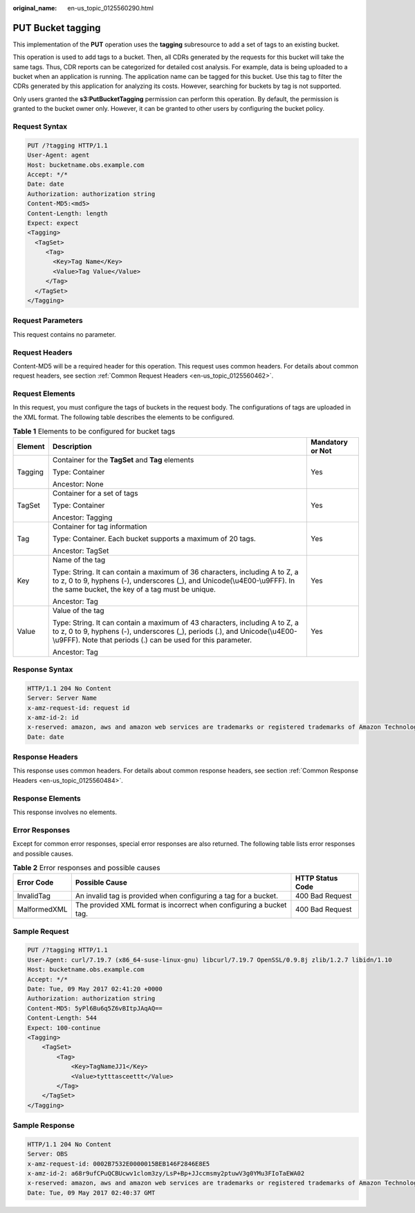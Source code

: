 :original_name: en-us_topic_0125560290.html

.. _en-us_topic_0125560290:

PUT Bucket tagging
==================

This implementation of the **PUT** operation uses the **tagging** subresource to add a set of tags to an existing bucket.

This operation is used to add tags to a bucket. Then, all CDRs generated by the requests for this bucket will take the same tags. Thus, CDR reports can be categorized for detailed cost analysis. For example, data is being uploaded to a bucket when an application is running. The application name can be tagged for this bucket. Use this tag to filter the CDRs generated by this application for analyzing its costs. However, searching for buckets by tag is not supported.

Only users granted the **s3:PutBucketTagging** permission can perform this operation. By default, the permission is granted to the bucket owner only. However, it can be granted to other users by configuring the bucket policy.

Request Syntax
--------------

.. code-block:: text

   PUT /?tagging HTTP/1.1
   User-Agent: agent
   Host: bucketname.obs.example.com
   Accept: */*
   Date: date
   Authorization: authorization string
   Content-MD5:<md5>
   Content-Length: length
   Expect: expect
   <Tagging>
     <TagSet>
        <Tag>
          <Key>Tag Name</Key>
          <Value>Tag Value</Value>
        </Tag>
     </TagSet>
   </Tagging>

Request Parameters
------------------

This request contains no parameter.

Request Headers
---------------

Content-MD5 will be a required header for this operation. This request uses common headers. For details about common request headers, see section :ref:`Common Request Headers <en-us_topic_0125560462>`.

Request Elements
----------------

In this request, you must configure the tags of buckets in the request body. The configurations of tags are uploaded in the XML format. The following table describes the elements to be configured.

.. table:: **Table 1** Elements to be configured for bucket tags

   +-----------------------+---------------------------------------------------------------------------------------------------------------------------------------------------------------------------------------------------------------------------+-----------------------+
   | Element               | Description                                                                                                                                                                                                               | Mandatory or Not      |
   +=======================+===========================================================================================================================================================================================================================+=======================+
   | Tagging               | Container for the **TagSet** and **Tag** elements                                                                                                                                                                         | Yes                   |
   |                       |                                                                                                                                                                                                                           |                       |
   |                       | Type: Container                                                                                                                                                                                                           |                       |
   |                       |                                                                                                                                                                                                                           |                       |
   |                       | Ancestor: None                                                                                                                                                                                                            |                       |
   +-----------------------+---------------------------------------------------------------------------------------------------------------------------------------------------------------------------------------------------------------------------+-----------------------+
   | TagSet                | Container for a set of tags                                                                                                                                                                                               | Yes                   |
   |                       |                                                                                                                                                                                                                           |                       |
   |                       | Type: Container                                                                                                                                                                                                           |                       |
   |                       |                                                                                                                                                                                                                           |                       |
   |                       | Ancestor: Tagging                                                                                                                                                                                                         |                       |
   +-----------------------+---------------------------------------------------------------------------------------------------------------------------------------------------------------------------------------------------------------------------+-----------------------+
   | Tag                   | Container for tag information                                                                                                                                                                                             | Yes                   |
   |                       |                                                                                                                                                                                                                           |                       |
   |                       | Type: Container. Each bucket supports a maximum of 20 tags.                                                                                                                                                               |                       |
   |                       |                                                                                                                                                                                                                           |                       |
   |                       | Ancestor: TagSet                                                                                                                                                                                                          |                       |
   +-----------------------+---------------------------------------------------------------------------------------------------------------------------------------------------------------------------------------------------------------------------+-----------------------+
   | Key                   | Name of the tag                                                                                                                                                                                                           | Yes                   |
   |                       |                                                                                                                                                                                                                           |                       |
   |                       | Type: String. It can contain a maximum of 36 characters, including A to Z, a to z, 0 to 9, hyphens (-), underscores (_), and Unicode(\\u4E00-\\u9FFF). In the same bucket, the key of a tag must be unique.               |                       |
   |                       |                                                                                                                                                                                                                           |                       |
   |                       | Ancestor: Tag                                                                                                                                                                                                             |                       |
   +-----------------------+---------------------------------------------------------------------------------------------------------------------------------------------------------------------------------------------------------------------------+-----------------------+
   | Value                 | Value of the tag                                                                                                                                                                                                          | Yes                   |
   |                       |                                                                                                                                                                                                                           |                       |
   |                       | Type: String. It can contain a maximum of 43 characters, including A to Z, a to z, 0 to 9, hyphens (-), underscores (_), periods (.), and Unicode(\\u4E00-\\u9FFF). Note that periods (.) can be used for this parameter. |                       |
   |                       |                                                                                                                                                                                                                           |                       |
   |                       | Ancestor: Tag                                                                                                                                                                                                             |                       |
   +-----------------------+---------------------------------------------------------------------------------------------------------------------------------------------------------------------------------------------------------------------------+-----------------------+

Response Syntax
---------------

.. code-block::

   HTTP/1.1 204 No Content
   Server: Server Name
   x-amz-request-id: request id
   x-amz-id-2: id
   x-reserved: amazon, aws and amazon web services are trademarks or registered trademarks of Amazon Technologies, Inc
   Date: date

Response Headers
----------------

This response uses common headers. For details about common response headers, see section :ref:`Common Response Headers <en-us_topic_0125560484>`.

Response Elements
-----------------

This response involves no elements.

Error Responses
---------------

Except for common error responses, special error responses are also returned. The following table lists error responses and possible causes.

.. table:: **Table 2** Error responses and possible causes

   +--------------+---------------------------------------------------------------------+------------------+
   | Error Code   | Possible Cause                                                      | HTTP Status Code |
   +==============+=====================================================================+==================+
   | InvalidTag   | An invalid tag is provided when configuring a tag for a bucket.     | 400 Bad Request  |
   +--------------+---------------------------------------------------------------------+------------------+
   | MalformedXML | The provided XML format is incorrect when configuring a bucket tag. | 400 Bad Request  |
   +--------------+---------------------------------------------------------------------+------------------+

Sample Request
--------------

.. code-block:: text

   PUT /?tagging HTTP/1.1
   User-Agent: curl/7.19.7 (x86_64-suse-linux-gnu) libcurl/7.19.7 OpenSSL/0.9.8j zlib/1.2.7 libidn/1.10
   Host: bucketname.obs.example.com
   Accept: */*
   Date: Tue, 09 May 2017 02:41:20 +0000
   Authorization: authorization string
   Content-MD5: 5yPl6Bu6q5Z6vBItpJAqAQ==
   Content-Length: 544
   Expect: 100-continue
   <Tagging>
       <TagSet>
           <Tag>
               <Key>TagNameJJ1</Key>
               <Value>tytttasceettt</Value>
           </Tag>
       </TagSet>
   </Tagging>

Sample Response
---------------

.. code-block::

   HTTP/1.1 204 No Content
   Server: OBS
   x-amz-request-id: 0002B7532E0000015BEB146F2846E8E5
   x-amz-id-2: a68r9ufCPuQCBUcwv1clom3zy/LsP+Bp+JJccmsmy2ptuwV3g0YMu3FIoTaEWA02
   x-reserved: amazon, aws and amazon web services are trademarks or registered trademarks of Amazon Technologies, Inc
   Date: Tue, 09 May 2017 02:40:37 GMT
